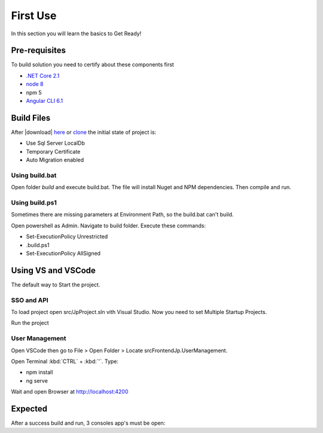 =========
First Use
=========

In this section you will learn the basics to Get Ready!

Pre-requisites
--------------

To build solution you need to certify about these components first

* `.NET Core 2.1 <https://www.microsoft.com/net/download>`_
* `node 8 <https://nodejs.org/en/>`_
* npm 5
* `Angular CLI 6.1 <https://github.com/angular/angular-cli/wiki>`_


Build Files
-----------

After |download| `here <https://github.com/brunohbrito/JP-Project/archive/master.zip>`_ or `clone <https://github.com/brunohbrito/JP-Project>`_ the initial state of project is:

* Use Sql Server LocalDb
* Temporary Certificate
* Auto Migration enabled

Using build.bat
^^^^^^^^^^^^^^^

Open folder *build* and execute build.bat. The file will install Nuget and NPM dependencies. Then compile and run.

Using build.ps1
^^^^^^^^^^^^^^^

Sometimes there are missing parameters at Environment Path, so the build.bat can't build. 

Open powershell as Admin. Navigate to build folder. Execute these commands:

* Set-ExecutionPolicy Unrestricted
* .\build.ps1 
* Set-ExecutionPolicy AllSigned

.. raw:: html

    <div style="position: relative; height: 0; overflow: hidden; max-width: 100%; height: auto;">
        <iframe src="https://player.vimeo.com/video/288753436?color=ff9933&title=0&byline=0" width="800" height="480" frameborder="0" webkitallowfullscreen mozallowfullscreen allowfullscreen></iframe>
    </div>


Using VS and VSCode
--------------------

The default way to Start the project.

SSO and API
^^^^^^^^^^^
To load project open src/JpProject.sln vith Visual Studio. Now you need to set Multiple Startup Projects.

.. image:: ../images/multiple-startup-project.png

Run the project

User Management
^^^^^^^^^^^^^^^

Open VSCode then go to File > Open Folder > Locate src\Frontend\Jp.UserManagement.

Open Terminal :kbd:`CTRL` + :kbd:`'`. Type: 

* npm install
* ng serve

Wait and open Browser at http://localhost:4200

.. raw:: html

    <div style="position: relative; height: 0; overflow: hidden; max-width: 100%; height: auto;">
        <iframe src="https://player.vimeo.com/video/288762840?color=ff9933&title=0&byline=0" width="800" height="350" frameborder="0" webkitallowfullscreen mozallowfullscreen allowfullscreen></iframe>
    </div>

Expected
--------

After a success build and run, 3 consoles app's must be open:

.. raw:: html

   <img src="https://github.com/brunohbrito/JP-Project/blob/master/docs/images/expectedsso.JPG?raw=true" width="480" />
   <img src="https://github.com/brunohbrito/JP-Project/blob/master/docs/images/expectedusermanagement.JPG?raw=true" width="480" />
   <img src="https://github.com/brunohbrito/JP-Project/blob/master/docs/images/expectedangular.JPG?raw=true" width="480" />


